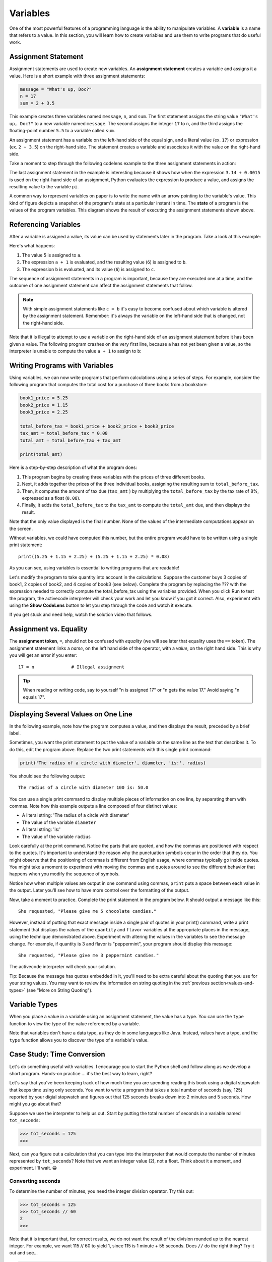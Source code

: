 ..  Copyright (C)  Brad Miller, David Ranum, Jeffrey Elkner, Peter Wentworth, Allen B. Downey, Chris
    Meyers, and Dario Mitchell.  Permission is granted to copy, distribute
    and/or modify this document under the terms of the GNU Free Documentation
    License, Version 1.3 or any later version published by the Free Software
    Foundation; with Invariant Sections being Forward, Prefaces, and
    Contributor List, no Front-Cover Texts, and no Back-Cover Texts.  A copy of
    the license is included in the section entitled "GNU Free Documentation
    License".

.. qnum::
   :prefix: data-4-
   :start: 1

.. _variables:

Variables
---------

One of the most powerful features of a programming language is the ability to
manipulate variables. A **variable** is a name that refers to a value. In this section,
you will learn how to create variables and use them to write programs that do useful work.

Assignment Statement
^^^^^^^^^^^^^^^^^^^^

Assignment statements are used to create new variables. An **assignment statement** creates a
variable and assigns it a value. Here is a short example with three assignment statements:

.. sourcecode:: python

    message = "What's up, Doc?"
    n = 17
    sum = 2 + 3.5

This example creates three variables named ``message``, ``n``, and ``sum``. The first statement assigns the string value ``"What's
up, Doc?"`` to a new variable named ``message``. The second assigns the integer ``17`` to ``n``, and the third assigns the
floating-point number ``5.5`` to a variable called ``sum``. 

An assignment statement has a variable on the left-hand side of the equal sign, and a literal value (ex. ``17``) or
expression (ex. ``2 + 3.5``) on the right-hand side. The statement creates a variable and associates it with the value
on the right-hand side. 

Take a moment to step through the following codelens example to the three assignment statements in action:

.. codelens:: var_basic

    message = "What's up, Doc?"
    n = 17
    pi = 3.14 + 0.00159

The last assignment statement in the example is interesting because it shows how when the expression ``3.14 + 0.0015`` is used
on the right-hand side of an assignment, Python evaluates the expression to produce a value, and assigns the resulting
value to the variable ``pi``.

A common way to represent variables on paper is to write the name with an arrow pointing to the variable's value. This
kind of figure depicts a snapshot of the program's state at a particular instant in time. The **state** of a program
is the values of the program variables. This diagram shows the result of executing the assignment statements shown above.

.. image:: Figures/refdiagram1.png
   :alt: Reference Diagram

Referencing Variables
^^^^^^^^^^^^^^^^^^^^^

After a variable is assigned a value, its value can be used by statements later in the program. Take a look at this example:

.. codelens:: var_basic2

    a = 5
    b = a + 1
    c = b

Here's what happens:

1. The value 5 is assigned to ``a``.

2. The expression ``a + 1`` is evaluated, and the resulting value (``6``) is assigned to ``b``.

3. The expression ``b`` is evaluated, and its value (``6``) is assigned to ``c``.

The sequence of assignment statements in a program is important, because they are executed one at a time, and the outcome
of one assignment statement can affect the assignment statements that follow. 

.. note::

    With simple assignment statements like ``c = b`` it's easy to become confused about which variable is altered by the
    assignment statement. Remember: it's always the variable on the left-hand side that is changed, not the right-hand
    side.

Note that it is illegal to attempt to use a variable on the right-hand side of an assignment statement before it has
been given a value. The following program crashes on the very first line, because ``a`` has not yet been given a value,
so the interpreter is unable to compute the value ``a + 1`` to assign to ``b``:

.. activecode:: var_basic3

    b = a + 1  # Error; a not assigned yet
    c = b
    a = 5


Writing Programs with Variables
^^^^^^^^^^^^^^^^^^^^^^^^^^^^^^^

Using variables, we can now write programs that perform calculations using a series of steps. For example, consider the following
program that computes the total cost for a purchase of three books from a bookstore:

.. sourcecode:: python

    book1_price = 5.25
    book2_price = 1.15
    book3_price = 2.25

    total_before_tax = book1_price + book2_price + book3_price
    tax_amt = total_before_tax * 0.08
    total_amt = total_before_tax + tax_amt

    print(total_amt)

Here is a step-by-step description of what the program does:

1. This program begins by creating three variables with the prices of three different books. 

2. Next, it adds together the prices of the three individual books, assigning the resulting sum to ``total_before_tax``. 

3. Then, it computes the amount of tax due (``tax_amt`` ) by multiplying the ``total_before_tax`` by the tax rate of 8%,
   expressed as a float (``0.08``). 

4. Finally, it adds the ``total_before_tax`` to the ``tax_amt`` to compute the ``total_amt`` due, and then
   displays the result.

Note that the only value displayed is the final number. None of the values of the intermediate computations
appear on the screen.

Without variables, we could have computed this number, but the entire program would have to be written
using a single print statement::

    print((5.25 + 1.15 + 2.25) + (5.25 + 1.15 + 2.25) * 0.08)

As you can see, using variables is essential to writing programs that are readable!

Let's modify the program to take quantity into account in the calculations. Suppose the customer
buys 3 copies of book1, 2 copies of book2, and 4 copies of book3 (see below). Complete
the program by replacing the ??? with the expression needed to correctly compute the
total_before_tax using the variables provided. When you click Run to test the program,
the activecode interpreter will check your work and let you know if you got it correct.
Also, experiment with using the **Show CodeLens** button to let you step through the code
and watch it execute.

If you get stuck and need help, watch the solution video that follows.

.. activecode:: var_qty

    book1_price = 5.00
    book2_price = 1.00
    book3_price = 2.00

    book1_quantity = 3
    book2_quantity = 2
    book3_quantity = 4

    total_before_tax = ???
    tax_amt = total_before_tax * 0.08
    total_amt = total_before_tax + tax_amt

    print(total_amt)

    ====

    from unittest.gui import TestCaseGui

    class myTests(TestCaseGui):

        def testOne(self):
            self.assertEqual(total_before_tax, 
                    book1_price * book1_quantity + book2_price * book2_quantity + book3_price * book3_quantity, 
                    "correct total_before_tax?"  )
            self.assertEqual(total_amt, (book1_price * book1_quantity + book2_price * book2_quantity + book3_price * book3_quantity) * 1.08, "correct total_amt?"  )
            self.assertNotIn("25", self.getEditorText(), "Do not precompute total_before_tax")

    myTests().main()

.. TODOVIDEO: Video discussing solution and demonstrating unit test

Assignment vs. Equality
^^^^^^^^^^^^^^^^^^^^^^^

The **assignment token**, ``=``, should not be confused with *equality* (we will see later that equality uses the
``==`` token).  The assignment statement links a *name*, on the left hand
side of the operator, with a *value*, on the right hand side.  This is why you
will get an error if you enter::

    17 = n              # Illegal assignment

.. tip::

   When reading or writing code, say to yourself "n is assigned 17" or "n gets
   the value 17." Avoid saying "n equals 17".


Displaying Several Values on One Line
^^^^^^^^^^^^^^^^^^^^^^^^^^^^^^^^^^^^^

In the following example, note how the program computes a value, and then displays the result, preceded by
a brief label. 

.. activecode:: ch02_9
    :nocanvas:

    diameter = 100
    radius = diameter / 2

    print('Radius is:')
    print(radius)

Sometimes, you want the print statement to put the value of a variable on the same line as the text that describes it.
To do this, edit the program above. Replace the two print statements with this single print command:

.. sourcecode:: python

    print('The radius of a circle with diameter', diameter, 'is:', radius)

You should see the following output::

   The radius of a circle with diameter 100 is: 50.0

You can use a single print command to display multiple pieces of information on one line, by separating them with
commas. Note how this example outputs a line composed of four distinct values:

* A literal string: 'The radius of a circle with diameter'
* The value of the variable ``diameter``
* A literal string: 'is:'
* The value of the variable ``radius``

Look carefully at the print command. Notice the parts that are quoted, and how the commas are positioned with respect to
the quotes. It's important to understand the reason why the punctuation symbols occur in the order that they do. You
might observe that the positioning of commas is different from English usage, where commas typically go inside quotes. 
You might take a moment to experiment with moving the commas and quotes around to see the different behavior that happens 
when you modify the sequence of symbols.

Notice how when multiple values are output in one command using commas, ``print`` puts a space between each value in the
output. Later you'll see how to have more control over the formatting of the output.

Now, take a moment to practice. Complete the print statement in the program below. It should output a message like this::

    She requested, "Please give me 5 chocolate candies."

However, instead of putting that exact message inside a single pair of quotes in your print() command, write a print
statement that displays the values of the ``quantity`` and ``flavor`` variables at the appropriate places in the
message, using the technique demonstrated above. Experiment with altering the values in the variables to see the message
change. For example, if quantity is 3 and flavor is "peppermint", your program should display this message::

    She requested, "Please give me 3 peppermint candies."

The activecode interpreter will check your solution.

Tip: Because the message has quotes embedded in it, you'll need to be extra careful about the quoting that you use for
your string values. You may want to review the information on string quoting in the :ref:`previous
section<values-and-types>` (see "More on String Quoting").

.. tabbed:: var_chocolate_tabs

    .. tab:: Question

        .. activecode:: var_chocolate

            quantity = 5
            flavor = "chocolate"

            print(???)

            ====

            from unittest.gui import TestCaseGui
            class myTests(TestCaseGui):
                def testOne(self):
                    self.assertEqual('She requested, "Please give me ' + str(quantity) + " " + flavor + ' candies."', self.getOutput().strip(), "Correct message?"  )
                    self.assertNotIn('She requested, "Please give me 5 chocolate candies."', self.getEditorText(), "Must use variables in print()")

            myTests().main()

    .. tab:: Answer

        Here's the print statement to use::

            print('She requested, "Please give me', quantity, flavor, 'candies."')

        Note that we used single quotes around the string. We could also have used
        triple single quotes, or triple double quotes, like this::

            print("""She requested, "Please give me""", quantity, flavor, """candies."""")



Variable Types
^^^^^^^^^^^^^^

When you place a value in a variable using an assignment statement, the value has a type. You can use the ``type``
function to view the type of the value referenced by a variable.

.. activecode:: ch02_10
    :nocanvas:

    message = "What's up, Doc?"
    n = 17
    pi = 3.14159

    print(type(message))
    print(type(n))
    print(type(pi))

Note that variables don't have a data type, as they do in some languages like Java. Instead, values have a type,
and the ``type`` function allows you to discover the type of a variable's value.

.. index:: modulus
   single: %
   remainder

Case Study: Time Conversion
^^^^^^^^^^^^^^^^^^^^^^^^^^^

Let's do something useful with variables. I encourage you to start the Python shell and follow along as we develop
a short program. Hands-on practice ... it's the best way to learn, right? 

Let's say that you've been keeping track of how much time you are spending reading this book using a digital stopwatch
that keeps time using only seconds. You want to write a program that takes a total number of seconds (say, 125) reported
by your digial stopwatch and figures out that 125 seconds breaks down into 2 minutes and 5 seconds. How might you go
about that?

Suppose we use the interpreter to help us out. Start by putting the total number of seconds in a variable named ``tot_seconds``:

.. sourcecode:: python

    >>> tot_seconds = 125
    >>>

Next, can you figure out a calculation that you can type into the interpreter that would compute the number of minutes
represented by ``tot_seconds``? Note that we want an integer value (2), not a float. Think about it a moment, and
experiment. I'll wait. 😀

.. reveal:: tip
   :showtitle: Give me a tip
   :modal:
   :modalTitle: Here's a tip!

   You need to use one of the division operators (``/`` or ``//``). Try out both and see which one will do the job.

Converting seconds
""""""""""""""""""

To determine the number of minutes, you need the integer division operator. Try this out:

.. sourcecode:: python

    >>> tot_seconds = 125
    >>> tot_seconds // 60
    2
    >>> 

Note that it is important that, for correct results, we do not want the result of the division rounded up to the nearest integer. 
For example, we want 115 // 60 to yield 1, since 115 is 1 minute + 55 seconds. Does ``//`` do the right thing? Try it out 
and see...

.. sourcecode:: python

    >>> tot_seconds = 115
    >>> tot_seconds // 60
    1
    >>>

As we learned earlier, the integer division operator truncates the fractional result, and does not round. So, it's exactly what
we need here.

Now that we know how to determine the number of minutes, the next challenge is to figure out how many seconds
remain. For example, 125 seconds converts to 2 minutes, 5 seconds. If ``tot_seconds // 60`` yields 2, what calculation
is needed to determine that there are 5 seconds left over?

.. note:: 

    If you need a tip, click on the Tip tab. To see the solution, click on the Solution tab.

.. tabbed:: var_minutes_tabs

    .. tab:: Question        
        
        Here's a partial solution to the original problem that computes the number of minutes that will fit into
        ``tot_seconds``. It doesn't yet compute the number of remaining seconds; it shows ??? for that value. Modify
        this program so that, in addition to displaying the number of minutes, it displays the remaining number of
        seconds. 

        .. activecode:: ch02_17

            tot_seconds = 645
            minutes = tot_seconds // 60
            print(tot_seconds, 'seconds =', minutes, 'minutes, ??? seconds')

    .. tab:: Tip

        Define a new variable named ``seconds``, just before the print command. Design a calculation that will
        determine a value for seconds using a calculation involving ``tot_seconds`` and ``minutes``. Then,
        modify the print command to display the values of both the minutes and seconds variable.

    .. tab:: Solution

        Here's the solution.

        .. sourcecode:: python

                tot_seconds = 645
                minutes = tot_seconds // 60
                seconds = tot_seconds - (60 * minutes)
                print(tot_seconds, 'seconds =', minutes, 'minutes', seconds, 'seconds')        


Meet the modulus (``%``) operator
"""""""""""""""""""""""""""""""""

The **modulus operator**, sometimes also called the **remainder operator** or **integer remainder operator**, computes
the remainder of the division of two integers. It may have been a while since you worked with the concept of a 
remainder, so let's do a brief review of the concept. When you divide 14 by 3, the integer quotient is 4 ("3 goes into 14
**4** times"), and the remainder is 2 ("3 goes into 14 **4** times, with **2** left over"). If you're like me, you may
need to re-read that last sentence and think about it before going on.

In Python, the modulus operator is a percent sign (``%``). Take a moment to try out the following in the interpreter:

.. sourcecode:: python

    >>> 14 // 3
    4
    >>> 14 % 3
    2
    >>>

The modulus operator turns out to be surprisingly useful. For example, you can check whether one number is divisible by
another---if ``x % y`` is zero, then ``x`` is divisible by ``y``. Also, you can extract the right-most digit or digits
from a number.  For example, ``x % 10`` yields the right-most digit of ``x`` (in base 10). Similarly ``x % 100`` yields
the last two digits.

Finally, returning to our time example, the remainder operator is extremely useful for doing conversions, say from seconds,
to minutes and seconds. We can use the remainder operator to simplify the formula used in the sample solution for our
seconds conversion problem. Step through the code below to see it in action, and think carefully about how it works.

.. codelens:: ch02_19_codelens

    tot_seconds = 645
    minutes = tot_seconds // 60
    seconds = tot_seconds % 60
    print(minutes, seconds)

Use the modulus Operator
""""""""""""""""""""""""

Now, let's expand the program to convert a total number of seconds to hours, minutes, and seconds. 
For example, 7,684 seconds converts to 2 hours, 8 minutes 4 seconds. 

Using the modulus operator, complete the program below to compute the number of hours, minutes, and seconds
corresponding to the number of seconds in ``tot_seconds``. The activecode interpreter will check your work.

This problem will require some thought. I've given you an outline of the solution, but you will need to think carefully about
the calculations. I suggest that you take some time to work out your calculations on paper. Working calculations on paper
may seem old fashioned, but you might be surprised about how it helps your mind to think through the issues.

.. tabbed:: var_minutes2_tabs

    .. tab:: Question        
        
        Replace the ??? marks in the program below with the expressions needed to calculate the
        values for the variables. You may find it helpful to introduce an additional variable.

        .. activecode:: var_hms
            :nocanvas:

            tot_seconds = 7684
            hours = ???
            minutes =  ???
            seconds = ???
            print(tot_seconds, 'seconds =', hours, 'hours,', minutes, 'minutes and', seconds, 'seconds')

            ====

            from unittest.gui import TestCaseGui

            class myTests(TestCaseGui):

                def testOne(self):
                    self.assertEqual(hours, 2, "2 hours" )
                    self.assertEqual(minutes, 8, "8 minutes"  )
                    self.assertEqual(seconds, 4, "4 seconds" )
                    self.assertNotIn("2", self.getEditorText(), "Do not precompute hours")

            myTests().main()    

    .. tab:: Tip

        To compute hours from seconds, you'll need to first figure out how many seconds are in an hour.
        After computing hours, you may find it helpful to introduce another variable that holds the left over
        (remaining) seconds to help you compute the remaining minutes and seconds.

    .. tab:: Solution

        This solution introduces another variable, ``secs_remaining``, to simplify the calculations
        required to determine the minutes and seconds. This isn't the only way to solve the problem,
        but it's a good approach. Take a moment to study the code and see how it works.

        .. sourcecode:: python

            tot_seconds = 7684
            hours = tot_seconds // 3600          # 3600 seconds in an hour
            
            # Now, compute number of seconds remaining
            secs_remaining = tot_seconds % 3600  
            
            # Convert seconds remaining to minutes and seconds
            minutes = secs_remaining // 60
            seconds = secs_remaining  % 60
            
            # Display results
            print(tot_seconds, 'seconds contains', hours, 'hours,', minutes, 'minutes', seconds, 'seconds')

